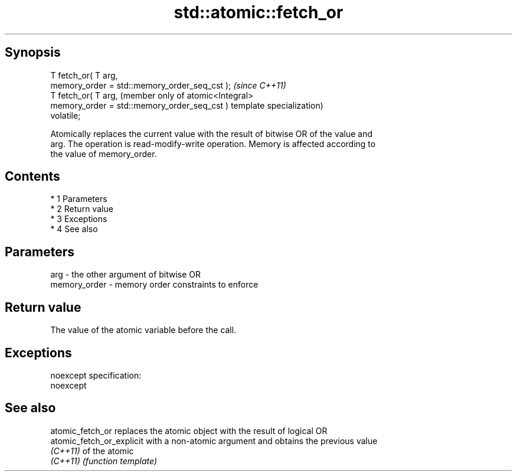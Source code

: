 .TH std::atomic::fetch_or 3 "Apr 19 2014" "1.0.0" "C++ Standard Libary"
.SH Synopsis
   T fetch_or( T arg,
   memory_order = std::memory_order_seq_cst );  \fI(since C++11)\fP
   T fetch_or( T arg,                           (member only of atomic<Integral>
   memory_order = std::memory_order_seq_cst )   template specialization)
   volatile;

   Atomically replaces the current value with the result of bitwise OR of the value and
   arg. The operation is read-modify-write operation. Memory is affected according to
   the value of memory_order.

.SH Contents

     * 1 Parameters
     * 2 Return value
     * 3 Exceptions
     * 4 See also

.SH Parameters

   arg          - the other argument of bitwise OR
   memory_order - memory order constraints to enforce

.SH Return value

   The value of the atomic variable before the call.

.SH Exceptions

   noexcept specification:
   noexcept

.SH See also

   atomic_fetch_or          replaces the atomic object with the result of logical OR
   atomic_fetch_or_explicit with a non-atomic argument and obtains the previous value
   \fI(C++11)\fP                  of the atomic
   \fI(C++11)\fP                  \fI(function template)\fP
